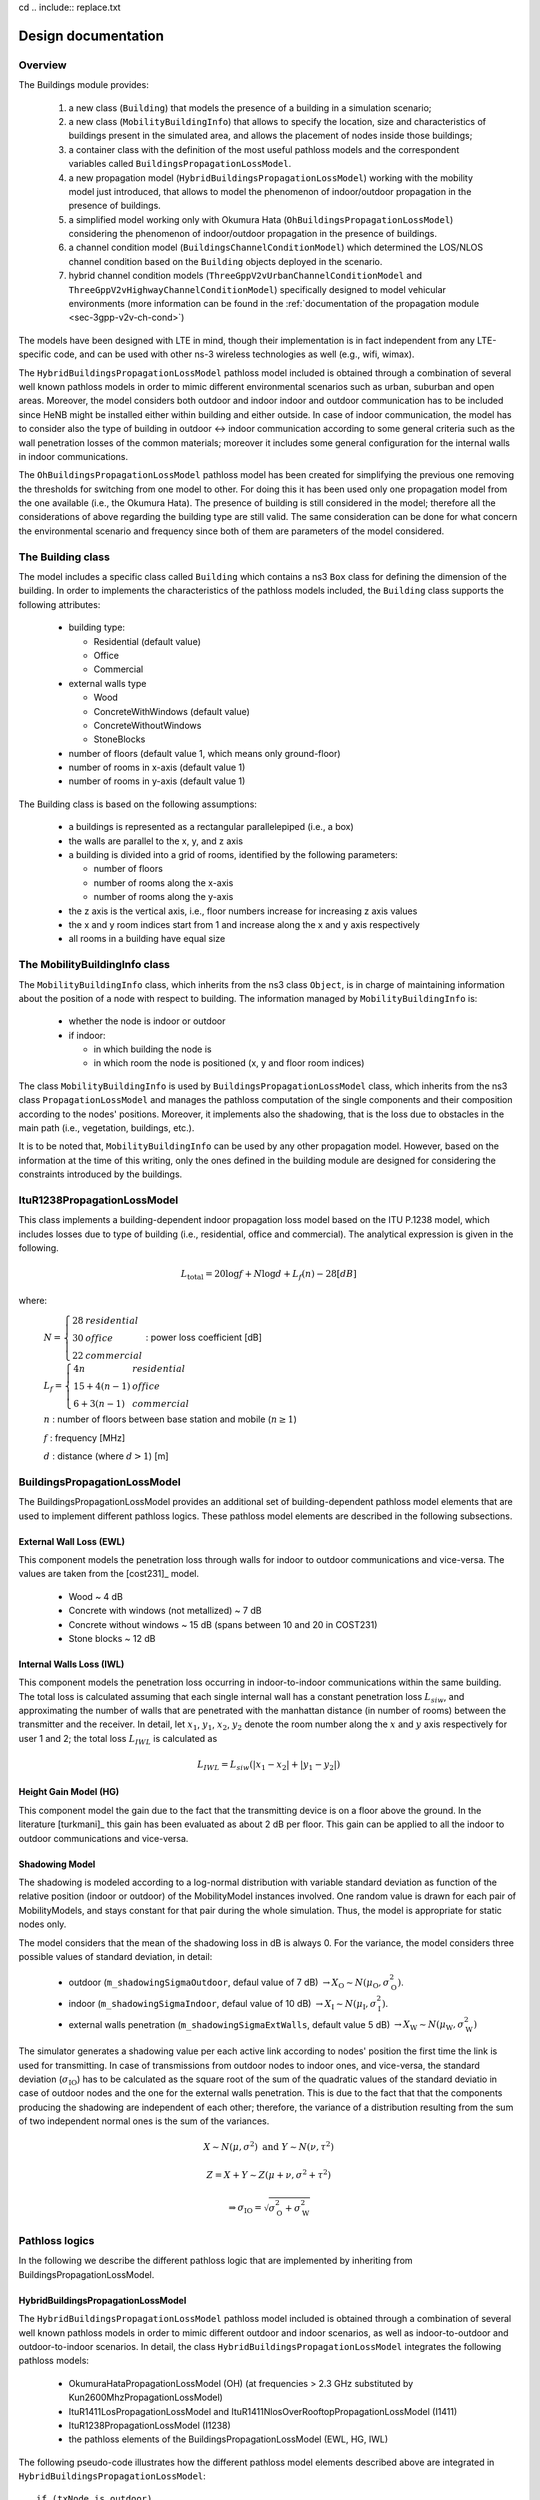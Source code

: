 cd .. include:: replace.txt


++++++++++++++++++++++++++++++++++++++
Design documentation
++++++++++++++++++++++++++++++++++++++


Overview
++++++++

The Buildings module provides:

 #. a new class (``Building``) that models the presence of a building in a simulation scenario;
 #. a new class (``MobilityBuildingInfo``) that allows to specify the location, size and characteristics of buildings present in the simulated area, and allows the placement of nodes inside those buildings;
 #. a container class with the definition of the most useful pathloss models and the correspondent variables called ``BuildingsPropagationLossModel``.
 #. a new propagation model (``HybridBuildingsPropagationLossModel``) working with the mobility model just introduced, that allows to model the phenomenon of indoor/outdoor propagation in the presence of buildings.
 #. a simplified model working only with Okumura Hata (``OhBuildingsPropagationLossModel``) considering the phenomenon of indoor/outdoor propagation in the presence of buildings.
 #. a channel condition model (``BuildingsChannelConditionModel``) which determined the LOS/NLOS channel condition based on the ``Building`` objects deployed in the scenario.
 #. hybrid channel condition models (``ThreeGppV2vUrbanChannelConditionModel`` and ``ThreeGppV2vHighwayChannelConditionModel``) specifically designed to model vehicular environments (more information can be found in the :ref:`documentation of the propagation module <sec-3gpp-v2v-ch-cond>`)

The models have been designed with LTE in mind, though their implementation is in fact independent from any LTE-specific code, and can be used with other ns-3 wireless technologies as well (e.g., wifi, wimax).

The ``HybridBuildingsPropagationLossModel`` pathloss model included is obtained through a combination of several well known pathloss models in order to mimic different environmental scenarios such as urban, suburban and open areas. Moreover, the model considers both outdoor and indoor indoor and outdoor communication has to be included since HeNB might be installed either within building and either outside. In case of indoor communication, the model has to consider also the type of building in outdoor <-> indoor communication according to some general criteria such as the wall penetration losses of the common materials; moreover it includes some general configuration for the internal walls in indoor communications.

The ``OhBuildingsPropagationLossModel`` pathloss model has been created for simplifying the previous one removing the thresholds for switching from one model to other. For doing this it has been used only one propagation model from the one available (i.e., the Okumura Hata). The presence of building is still considered in the model; therefore all the considerations of above regarding the building type are still valid. The same consideration can be done for what concern the environmental scenario and frequency since both of them are parameters of the model considered.


The Building class
++++++++++++++++++

The model includes a specific class called ``Building`` which contains a ns3 ``Box`` class for defining the dimension of the building. In order to implements the characteristics of the pathloss models included, the ``Building`` class supports the following attributes:

  * building type:

    * Residential (default value)
    * Office
    * Commercial

  * external walls type

    * Wood
    * ConcreteWithWindows (default value)
    * ConcreteWithoutWindows
    * StoneBlocks

  * number of floors (default value 1, which means only ground-floor)
  * number of rooms in x-axis (default value 1)
  * number of rooms in y-axis (default value 1)

The Building class is based on the following assumptions:

 * a buildings is represented as a rectangular parallelepiped (i.e., a box)
 * the walls are parallel to the x, y, and z axis
 * a building is divided into a grid of rooms, identified by the following parameters:

   * number of floors
   * number of rooms along the x-axis
   * number of rooms along the y-axis

 * the z axis is the vertical axis, i.e., floor numbers increase for increasing z axis values
 * the x and y room indices start from 1 and increase along the x and y axis respectively
 * all rooms in a building have equal size



The MobilityBuildingInfo class
++++++++++++++++++++++++++++++

The ``MobilityBuildingInfo`` class, which inherits from the ns3 class ``Object``, is in charge of maintaining information about the position of a node with respect to building. The information managed by ``MobilityBuildingInfo`` is:

  * whether the node is indoor or outdoor
  * if indoor:

    * in which building the node is
    * in which room the node is positioned (x, y and floor room indices)

The class ``MobilityBuildingInfo`` is used by ``BuildingsPropagationLossModel`` class, which inherits from the ns3 class ``PropagationLossModel`` and manages the pathloss computation of the single components and their composition according to the nodes' positions. Moreover, it implements also the shadowing, that is the loss due to obstacles in the main path (i.e., vegetation, buildings, etc.).

It is to be noted that, ``MobilityBuildingInfo`` can be used by any other propagation model. However, based on the information at the time of this writing, only the ones defined in the building module are designed for considering the constraints introduced by the buildings.




ItuR1238PropagationLossModel
++++++++++++++++++++++++++++

This class implements a building-dependent indoor propagation loss model based on the ITU P.1238 model, which includes losses due to type of building (i.e., residential, office and commercial).
The analytical expression is given in the following.

.. math::

  L_\mathrm{total} = 20\log f + N\log d + L_f(n)- 28 [dB]

where:

  :math:`N = \left\{ \begin{array}{lll} 28 & residential \\ 30 & office \\ 22 & commercial\end{array} \right.` : power loss coefficient [dB]

  :math:`L_f = \left\{ \begin{array}{lll} 4n & residential \\ 15+4(n-1) & office \\ 6+3(n-1) & commercial\end{array} \right.`

  :math:`n` : number of floors between base station and mobile (:math:`n\ge 1`)

  :math:`f` : frequency [MHz]

  :math:`d` : distance (where :math:`d > 1`) [m]




BuildingsPropagationLossModel
+++++++++++++++++++++++++++++

The BuildingsPropagationLossModel provides an additional set of building-dependent pathloss model elements that are used to implement different pathloss logics. These pathloss model elements are described in the following subsections.



External Wall Loss (EWL)
-------------------------

This component models the penetration loss through walls for indoor to outdoor communications and vice-versa. The values are taken from the [cost231]_ model.

  * Wood ~ 4 dB
  * Concrete with windows (not metallized) ~ 7 dB
  * Concrete without windows ~ 15 dB (spans between 10 and 20 in COST231)
  * Stone blocks ~ 12 dB


Internal Walls Loss (IWL)
-------------------------

This component models the penetration loss occurring in indoor-to-indoor communications within the same building. The total loss is calculated assuming that each single internal wall has a constant penetration loss :math:`L_{siw}`, and approximating the number of walls that are penetrated with the manhattan distance (in number of rooms) between the transmitter and the receiver. In detail, let :math:`x_1`, :math:`y_1`, :math:`x_2`, :math:`y_2` denote the room number along the :math:`x` and :math:`y` axis respectively for user 1 and 2; the total loss :math:`L_{IWL}` is calculated as

.. math::

  L_{IWL} = L_{siw} (|x_1 -x_2| + |y_1 - y_2|)





Height Gain Model (HG)
-----------------------

This component model the gain due to the fact that the transmitting device is on a floor above the ground. In the literature [turkmani]_ this gain has been evaluated as about 2 dB per floor. This gain can be applied to all the indoor to outdoor communications and vice-versa.


Shadowing Model
---------------

The shadowing is modeled according to a log-normal distribution with variable standard deviation as function of the relative position (indoor or outdoor) of the MobilityModel instances involved. One random value is drawn for each pair of MobilityModels, and stays constant for that pair during the whole simulation. Thus, the model is appropriate for static nodes only.

The model considers that the mean of the shadowing loss in dB is always 0. For the variance, the model considers three possible values of standard deviation, in detail:

 * outdoor (``m_shadowingSigmaOutdoor``, defaul value of 7 dB) :math:`\rightarrow X_\mathrm{O} \sim N(\mu_\mathrm{O}, \sigma_\mathrm{O}^2)`.
 * indoor (``m_shadowingSigmaIndoor``, defaul value of 10 dB) :math:`\rightarrow X_\mathrm{I} \sim N(\mu_\mathrm{I}, \sigma_\mathrm{I}^2)`.
 * external walls penetration (``m_shadowingSigmaExtWalls``, default value 5 dB) :math:`\rightarrow X_\mathrm{W} \sim N(\mu_\mathrm{W}, \sigma_\mathrm{W}^2)`

The simulator generates a shadowing value per each active link according to nodes' position the first time the link is used for transmitting. In case of transmissions from outdoor nodes to indoor ones, and vice-versa, the standard deviation (:math:`\sigma_\mathrm{IO}`) has to be calculated as the square root of the sum of the quadratic values of the standard deviatio in case of outdoor nodes and the one for the external walls penetration. This is due to the fact that that the components producing the shadowing are independent of each other; therefore, the variance of a distribution resulting from the sum of two independent normal ones is the sum of the variances.

.. math::

  X \sim N(\mu,\sigma^2) \mbox{ and } Y \sim N(\nu,\tau^2)

  Z = X + Y \sim Z (\mu + \nu, \sigma^2 + \tau^2)

  \Rightarrow \sigma_\mathrm{IO} = \sqrt{\sigma_\mathrm{O}^2 + \sigma_\mathrm{W}^2}





Pathloss logics
+++++++++++++++

In the following we describe the different pathloss logic that are implemented by inheriting from BuildingsPropagationLossModel.


HybridBuildingsPropagationLossModel
-----------------------------------

The ``HybridBuildingsPropagationLossModel`` pathloss model included is obtained through a combination of several well known pathloss models in order to mimic different outdoor and indoor scenarios, as well as indoor-to-outdoor and outdoor-to-indoor scenarios. In detail, the class ``HybridBuildingsPropagationLossModel`` integrates the following pathloss models:

 * OkumuraHataPropagationLossModel (OH) (at frequencies > 2.3 GHz substituted by Kun2600MhzPropagationLossModel)
 * ItuR1411LosPropagationLossModel and ItuR1411NlosOverRooftopPropagationLossModel (I1411)
 * ItuR1238PropagationLossModel (I1238)
 * the pathloss elements of the BuildingsPropagationLossModel (EWL, HG, IWL)

The following pseudo-code illustrates how the different pathloss model elements described above are integrated in  ``HybridBuildingsPropagationLossModel``::

  if (txNode is outdoor)
    then
      if (rxNode is outdoor)
        then
          if (distance > 1 km)
            then
              if (rxNode or txNode is below the rooftop)
                then
                  L = I1411
                else
                  L = OH
            else
              L = I1411
        else (rxNode is indoor)
          if (distance > 1 km)
            then
              if (rxNode or txNode is below the rooftop)
                L = I1411 + EWL + HG
              else
                L = OH + EWL + HG
            else
              L = I1411 + EWL + HG
  else (txNode is indoor)
    if (rxNode is indoor)
      then
       if (same building)
          then
            L = I1238 + IWL
          else
            L = I1411 + 2*EWL
     else (rxNode is outdoor)
      if (distance > 1 km)
        then
          if (rxNode or txNode is below the rooftop)
                then
                  L = I1411 + EWL + HG
                else
                  L = OH + EWL + HG
        else
          L = I1411 + EWL




We note that, for the case of communication between two nodes below rooftop level with distance is greater then 1 km, we still consider the I1411 model, since OH is specifically designed for macro cells and therefore for antennas above the roof-top level.

For the ITU-R P.1411 model we consider both the LOS and NLoS versions. In particular, we considers the LoS propagation for distances that are shorted than a tunable threshold (``m_itu1411NlosThreshold``). In case on NLoS propagation, the over the roof-top model is taken in consideration for modeling both macro BS and SC. In case on NLoS several parameters scenario dependent have been included, such as average street width, orientation, etc. The values of such parameters have to be properly set according to the scenario implemented, the model does not calculate natively their values. In case any values is provided, the standard ones are used, apart for the height of the mobile and BS, which instead their integrity is tested directly in the code (i.e., they have to be greater then zero).  In the following we give the expressions of the components of the model.

We also note that the use of different propagation models (OH, I1411, I1238 with their variants) in HybridBuildingsPropagationLossModel can result in discontinuities of the pathloss with respect to distance. A proper tuning of the attributes (especially the distance threshold attributes) can avoid these discontinuities. However, since the behavior of each model depends on several other parameters (frequency, node height, etc), there is no default value of these thresholds that can avoid the discontinuities in all possible configurations. Hence, an appropriate tuning of these parameters is left to the user.


OhBuildingsPropagationLossModel
-------------------------------

The ``OhBuildingsPropagationLossModel`` class has been created as a simple means to solve the discontinuity problems of ``HybridBuildingsPropagationLossModel`` without doing scenario-specific  parameter tuning. The solution is to use only one propagation loss model (i.e., Okumura Hata), while retaining the structure of the pathloss logic for the calculation of other path loss components (such as wall penetration losses). The result is a model that is free of discontinuities (except those due to walls), but that is less realistic overall for a generic scenario with buildings and outdoor/indoor users, e.g., because Okumura Hata is not suitable neither for indoor communications nor for outdoor communications below rooftop level.

In detail, the class ``OhBuildingsPropagationLossModel`` integrates the following pathloss models:

 * OkumuraHataPropagationLossModel (OH)
 * the pathloss elements of the BuildingsPropagationLossModel (EWL, HG, IWL)

The following pseudo-code illustrates how the different pathloss model elements described above are integrated in ``OhBuildingsPropagationLossModel``::

  if (txNode is outdoor)
    then
      if (rxNode is outdoor)
        then
          L = OH
        else (rxNode is indoor)
          L = OH + EWL
  else (txNode is indoor)
    if (rxNode is indoor)
      then
       if (same building)
          then
            L = OH + IWL
          else
            L = OH + 2*EWL
     else (rxNode is outdoor)
        L = OH + EWL

We note that OhBuildingsPropagationLossModel is a significant simplification with respect to HybridBuildingsPropagationLossModel, due to the fact that OH is used always. While this gives a less accurate model in some scenarios (especially below rooftop and indoor), it effectively avoids the issue of pathloss discontinuities that affects HybridBuildingsPropagationLossModel.
